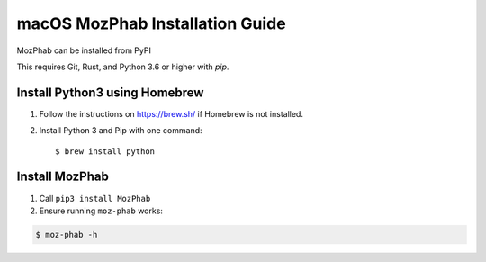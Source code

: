 ################################
macOS MozPhab Installation Guide
################################

MozPhab can be installed from PyPI

This requires Git, Rust, and Python 3.6 or higher with `pip`.

Install Python3 using Homebrew
------------------------------
1. Follow the instructions on https://brew.sh/ if Homebrew is not installed.

2. Install Python 3 and Pip with one command::

   $ brew install python


Install MozPhab
---------------
1. Call ``pip3 install MozPhab``

2. Ensure running ``moz-phab`` works:

.. code-block:: bash

    $ moz-phab -h
